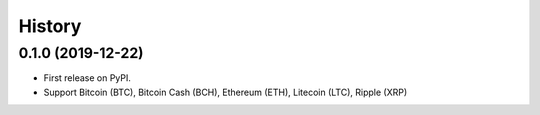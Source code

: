 =======
History
=======

0.1.0 (2019-12-22)
------------------

* First release on PyPI.
* Support Bitcoin (BTC), Bitcoin Cash (BCH), Ethereum (ETH), Litecoin (LTC), Ripple (XRP)

